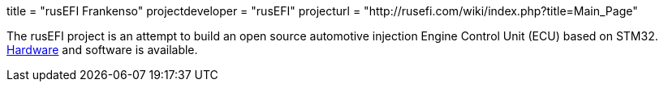 +++
title = "rusEFI Frankenso"
projectdeveloper = "rusEFI"
projecturl = "http://rusefi.com/wiki/index.php?title=Main_Page"
+++

The rusEFI project is an attempt to build an open source automotive
injection Engine Control Unit (ECU) based on STM32.
https://sourceforge.net/p/rusefi/code/HEAD/tree/trunk/hardware/frankenso[Hardware]
and software is available.

